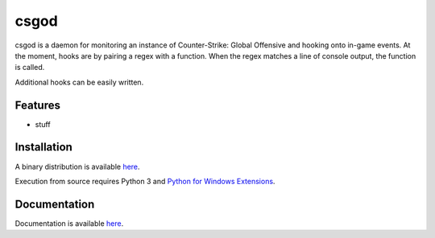 csgod
=====


csgod is a daemon for monitoring an instance of Counter-Strike: Global Offensive and hooking onto in-game events. At the moment, hooks are by pairing a regex with a function. When the regex matches a line of console output, the function is called.

Additional hooks can be easily written.


Features
--------

- stuff


Installation
------------

A binary distribution is available `here <http://magp.io/projects/csgod/home.html>`_.

Execution from source requires Python 3 and `Python for Windows Extensions <http://sourceforge.net/projects/pywin32/>`_.


Documentation
-------------

Documentation is available `here <http://magp.io/projects/csgod/documentation/home.html>`_.